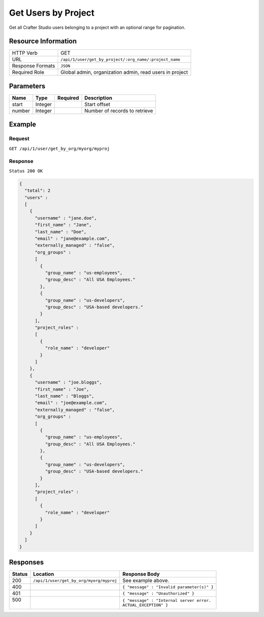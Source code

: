 .. .. include:: /includes/unicode-checkmark.rst

.. _crafter-studio-api-user-get-by-project:

====================
Get Users by Project
====================

Get all Crafter Studio users belonging to a project with an optional range for pagination.

--------------------
Resource Information
--------------------

+----------------------------+-------------------------------------------------------------------+
|| HTTP Verb                 || GET                                                              |
+----------------------------+-------------------------------------------------------------------+
|| URL                       || ``/api/1/user/get_by_project/:org_name/:project_name``           |
+----------------------------+-------------------------------------------------------------------+
|| Response Formats          || ``JSON``                                                         |
+----------------------------+-------------------------------------------------------------------+
|| Required Role             || Global admin, organization admin, read users in project          |
+----------------------------+-------------------------------------------------------------------+

----------
Parameters
----------

+---------------+-------------+---------------+--------------------------------------------------+
|| Name         || Type       || Required     || Description                                     |
+===============+=============+===============+==================================================+
|| start        || Integer    ||              || Start offset                                    |
+---------------+-------------+---------------+--------------------------------------------------+
|| number       || Integer    ||              || Number of records to retrieve                   |
+---------------+-------------+---------------+--------------------------------------------------+

-------
Example
-------

^^^^^^^
Request
^^^^^^^

``GET /api/1/user/get_by_org/myorg/myproj``

^^^^^^^^
Response
^^^^^^^^

``Status 200 OK``

.. code-block:: json

  {
    "total": 2
    "users" :
    [
      {
        "username" : "jane.doe",
        "first_name" : "Jane",
        "last_name" : "Doe",
        "email" : "jane@example.com",
        "externally_managed" : "false",
        "org_groups" :
        [
          {
            "group_name" : "us-employees",
            "group_desc" : "All USA Employees."
          },
          {
            "group_name" : "us-developers",
            "group_desc" : "USA-based developers."
          }
        ],
	"project_roles" :
	[
	  {
	    "role_name" : "developer"
	  }
	]
      },
      {
        "username" : "joe.bloggs",
        "first_name" : "Joe",
        "last_name" : "Bloggs",
        "email" : "joe@example.com",
        "externally_managed" : "false",
        "org_groups" :
        [
          {
            "group_name" : "us-employees",
            "group_desc" : "All USA Employees."
          },
          {
            "group_name" : "us-developers",
            "group_desc" : "USA-based developers."
          }
        ],
	"project_roles" :
	[
	  {
	    "role_name" : "developer"
	  }
	]
      }
    ]
  }

---------
Responses
---------

+---------+------------------------------------------+---------------------------------------------------+
|| Status || Location                                || Response Body                                    |
+=========+==========================================+===================================================+
|| 200    || ``/api/1/user/get_by_org/myorg/myproj`` || See example above.                               |
+---------+------------------------------------------+---------------------------------------------------+
|| 400    ||                                         || ``{ "message" : "Invalid parameter(s)" }``       |
+---------+------------------------------------------+---------------------------------------------------+
|| 401    ||                                         || ``{ "message" : "Unauthorized" }``               |
+---------+------------------------------------------+---------------------------------------------------+
|| 500    ||                                         || ``{ "message" : "Internal server error.``        |
||        ||                                         || ``ACTUAL_EXCEPTION" }``                          |
+---------+------------------------------------------+---------------------------------------------------+
